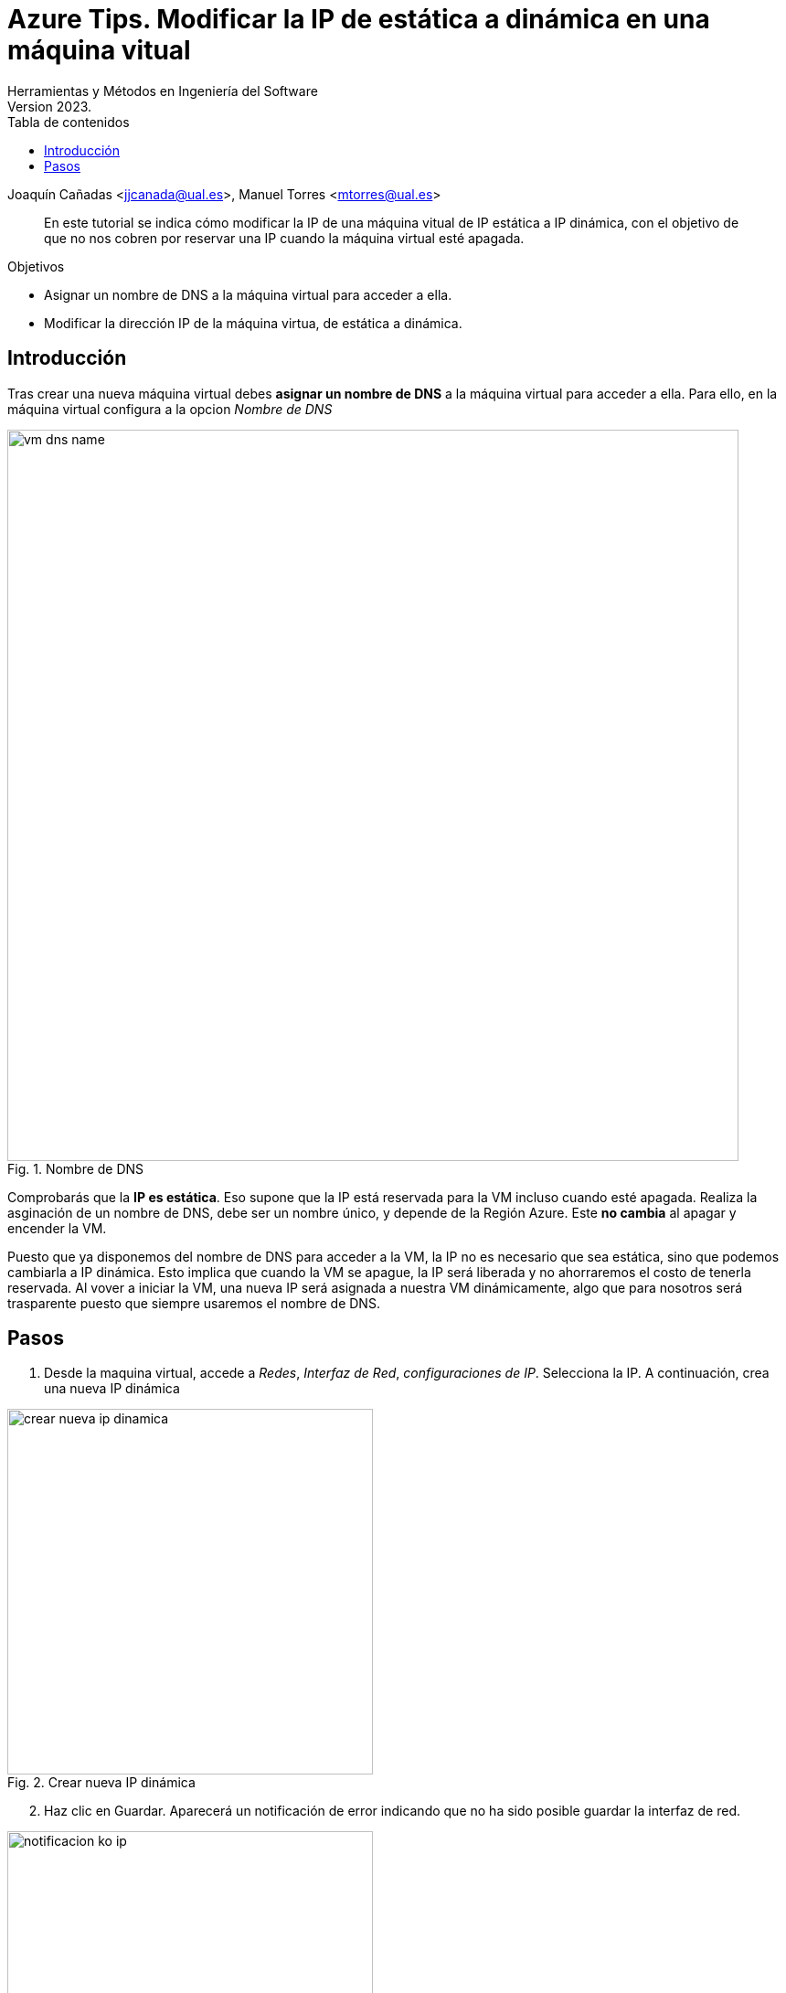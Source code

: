 ////
Codificación, idioma, tabla de contenidos, tipo de documento
////
:encoding: utf-8
:lang: es
:toc: right
:toc-title: Tabla de contenidos
:keywords: Azure maquina virtual ip dinamica estatica
:doctype: book
:icons: font

////
/// activar btn:
////
:experimental:

:source-highlighter: rouge
:rouge-linenums-mode: inline

// :highlightjsdir: ./highlight

:figure-caption: Fig.
:imagesdir: images

////
Nombre y título del trabajo
////
= Azure Tips. Modificar la IP de estática a dinámica en una máquina vitual 
Herramientas y Métodos en Ingeniería del Software
Version 2023.
Joaquín Cañadas <jjcanada@ual.es>, Manuel Torres <mtorres@ual.es>

// Entrar en modo no numerado de apartados
:numbered!: 

[abstract]
////
COLOCA A CONTINUACIÓN EL RESUMEN
////
En este tutorial se indica cómo modificar la IP de una máquina vitual de IP estática a IP dinámica, con el objetivo de que no nos cobren por reservar una IP cuando la máquina virtual esté apagada.

.Objetivos
* Asignar un nombre de DNS a la máquina virtual para acceder a ella.
* Modificar la dirección IP de la máquina virtua, de estática a dinámica.

== Introducción
Tras crear una nueva máquina virtual debes *asignar un nombre de DNS* a la máquina virtual para acceder a ella.
Para ello, en la máquina virtual configura a la opcion _Nombre de DNS_

.Nombre de DNS
image::vm-dns-name.png[role="thumb", align="center", width=800]

Comprobarás que la *IP es estática*. Eso supone que la IP está reservada para la VM incluso cuando esté apagada. 
Realiza la asginación de un nombre de DNS, debe ser un nombre único, y depende de la Región Azure. Este *no cambia* al apagar y encender la VM.

Puesto que ya disponemos del nombre de DNS para acceder a la VM, la IP no es necesario que sea estática, sino que podemos cambiarla a IP dinámica. Esto implica que cuando la VM se apague, la IP será liberada y no ahorraremos el costo de tenerla reservada. Al vover a iniciar la VM, una nueva IP será asignada a nuestra VM dinámicamente, algo que para nosotros será trasparente puesto que siempre usaremos el nombre de DNS.

== Pasos

. Desde la maquina virtual, accede a _Redes_, _Interfaz de Red_, _configuraciones de IP_. Selecciona la IP. A continuación, crea una nueva IP dinámica

.Crear nueva IP dinámica
image::crear-nueva-ip-dinamica.png[role="thumb", align="center", width=400]

[start=2]
. Haz clic en Guardar. Aparecerá un notificación de error indicando que no ha sido posible guardar la interfaz de red. 

.Notificacion de error 
image::notificacion-ko-ip.png[role="thumb", align="center",width=400]

[start=3]
. El motivo es que antes de asignar la nueva IP debes desasociar la antigua IP estática, y una vez hecho esto, asociar la nueva IP dinámica. 

.Desasociar IP
image::desasociar-ip.png[role="thumb", align="center", width=400]

[start=4]
. Debes esperar a la notificación confirmando que la IP ha sido desasociada.

.Notificacion de cambios correctos 
image::notificacion-ok-ip.png[role="thumb", align="center", width=400]

[start=5]
. Tras ello, asocia la nueva IP dinámica creada anterioremente. Debes actualizar la página si no responde la opción de _Asociar_.

.Asociar y guardar 
image::asociar-y-guardar.png[role="thumb", align="center", width=400]

[start=6]
. Vuelve a la configuración de la VM. Verás que ahora la IP ahora es dinámica. 

.IP dinámica 
image::ip-dinamica.png[role="thumb", align="center", width=400]

IMPORTANT: No olivides *elminar la IP estática*. Aunque esté desasociada sigue existiendo y formando parte del grupo de recursos. Desde el grupo de recursos, elige la IP estática desasociada y eliminala. 
